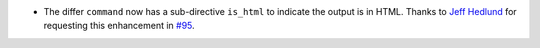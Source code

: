 * The differ ``command`` now has a sub-directive ``is_html`` to indicate the output is in HTML. Thanks to `Jeff Hedlund
  <https://github.com/jhedlund>`__ for requesting this enhancement in
  `#95 <https://github.com/mborsetti/webchanges/issues/95>`__.

